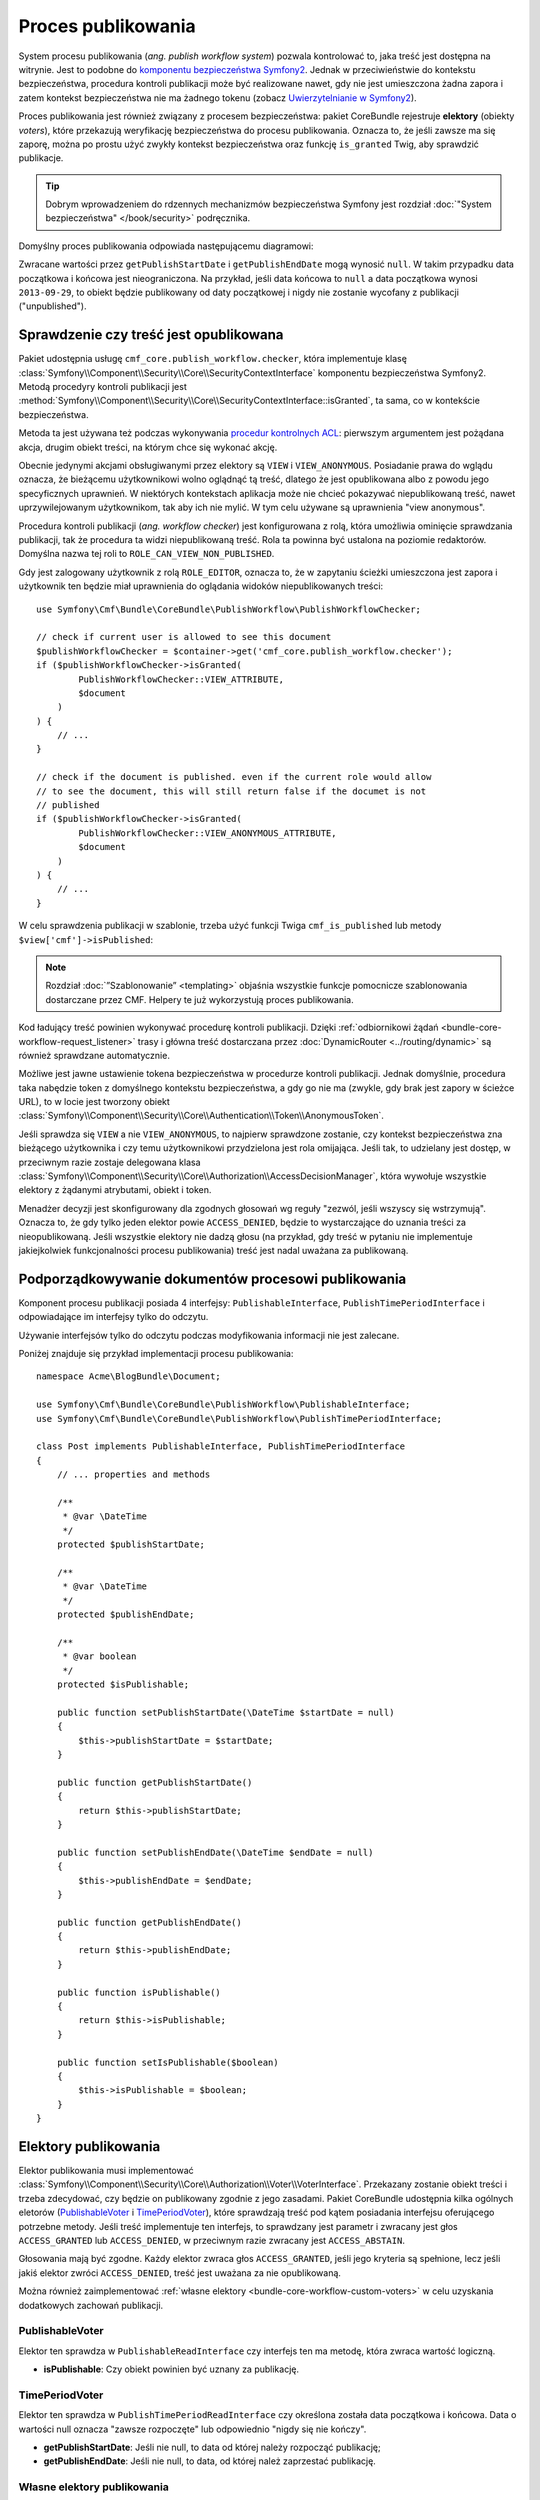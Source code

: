 .. index::
    single: rdzeń CMF; pakiety; proces publikowania
    single: elektory publikowania
    single: procedura kontroli publikacji

Proces publikowania
-------------------

System procesu publikowania (*ang. publish workflow system*) pozwala kontrolować
to, jaka treść jest dostępna na witrynie. Jest to podobne do
`komponentu bezpieczeństwa Symfony2`_.
Jednak w przeciwieństwie do kontekstu bezpieczeństwa, procedura kontroli publikacji
może być realizowane nawet, gdy nie jest umieszczona żadna zapora i zatem kontekst
bezpieczeństwa nie ma żadnego tokenu (zobacz `Uwierzytelnianie w Symfony2`_).

Proces publikowania jest również związany z procesem bezpieczeństwa:
pakiet CoreBundle rejestruje **elektory** (obiekty *voters*), które
przekazują weryfikację bezpieczeństwa do procesu publikowania. Oznacza to, że
jeśli zawsze ma się zaporę, można po prostu użyć zwykły kontekst bezpieczeństwa
oraz funkcję ``is_granted`` Twig, aby sprawdzić publikacje.

.. tip::

    Dobrym wprowadzeniem do rdzennych mechanizmów bezpieczeństwa Symfony jest
    rozdział :doc:`"System bezpieczeństwa" </book/security>` podręcznika.


Domyślny proces publikowania odpowiada następującemu diagramowi:

.. image:: ../../_images/bundles/core_pwf_workflow.png

Zwracane wartości przez ``getPublishStartDate`` i ``getPublishEndDate`` mogą wynosić
``null``. W takim przypadku data początkowa i końcowa jest nieograniczona.
Na przykład, jeśli data końcowa to ``null`` a data początkowa wynosi ``2013-09-29``,
to obiekt będzie publikowany od daty początkowej i nigdy nie zostanie wycofany
z publikacji ("unpublished").

Sprawdzenie czy treść jest opublikowana
~~~~~~~~~~~~~~~~~~~~~~~~~~~~~~~~~~~~~~~

Pakiet udostępnia usługę ``cmf_core.publish_workflow.checker``, która implementuje
klasę :class:`Symfony\\Component\\Security\\Core\\SecurityContextInterface`
komponentu bezpieczeństwa Symfony2. Metodą procedyry kontroli publikacji jest 
:method:`Symfony\\Component\\Security\\Core\\SecurityContextInterface::isGranted`,
ta sama, co w kontekście bezpieczeństwa.

Metoda ta jest używana też podczas wykonywania `procedur kontrolnych ACL`_: pierwszym
argumentem jest pożądana akcja, drugim obiekt treści, na którym chce się wykonać
akcję.

Obecnie jedynymi akcjami obsługiwanymi przez elektory są ``VIEW``
i ``VIEW_ANONYMOUS``. Posiadanie prawa do wglądu oznacza, że bieżącemu użytkownikowi
wolno oglądnąć tą treść, dlatego że jest opublikowana albo z powodu jego specyficznych
uprawnień. W niektórych kontekstach aplikacja może nie chcieć pokazywać niepublikowaną
treść, nawet uprzywilejowanym użytkownikom, tak aby ich nie mylić. W tym celu używane
są uprawnienia "view anonymous".

Procedura kontroli publikacji (*ang. workflow checker*) jest konfigurowana z rolą,
która umożliwia ominięcie sprawdzania publikacji, tak że procedura ta widzi
niepublikowaną treść. Rola ta powinna być ustalona na poziomie redaktorów. Domyślna
nazwa tej roli to ``ROLE_CAN_VIEW_NON_PUBLISHED``.

.. configuration-block::

    .. code-block:: yaml

        # app/config/security.yml
        security:
            role_hierarchy:
                ROLE_EDITOR: ROLE_CAN_VIEW_NON_PUBLISHED

    .. code-block:: xml

        <!-- app/config/security.xml -->
        <?xml version="1.0" encoding="UTF-8" ?>
        <srv:container xmlns="http://symfony.com/schema/dic/security"
            xmlns:srv="http://symfony.com/schema/dic/services">

            <config>
                <role id="ROLE_EDITOR">ROLE_CAN_VIEW_NON_PUBLISHED</role>
            </config>

        </srv:container>

    .. code-block:: php

        // app/config/security.php
        $container->loadFromExtension('security', array(
            'role_hierarchy' => array(
                'ROLE_EDITOR' => 'ROLE_CAN_VIEW_NON_PUBLISHED',
            ),
        ));

Gdy jest zalogowany użytkownik z rolą ``ROLE_EDITOR``, oznacza to, że w zapytaniu
ścieżki umieszczona jest zapora i użytkownik ten będzie miał uprawnienia do oglądania
widoków niepublikowanych treści::

    use Symfony\Cmf\Bundle\CoreBundle\PublishWorkflow\PublishWorkflowChecker;

    // check if current user is allowed to see this document
    $publishWorkflowChecker = $container->get('cmf_core.publish_workflow.checker');
    if ($publishWorkflowChecker->isGranted(
            PublishWorkflowChecker::VIEW_ATTRIBUTE,
            $document
        )
    ) {
        // ...
    }

    // check if the document is published. even if the current role would allow
    // to see the document, this will still return false if the documet is not
    // published
    if ($publishWorkflowChecker->isGranted(
            PublishWorkflowChecker::VIEW_ANONYMOUS_ATTRIBUTE,
            $document
        )
    ) {
        // ...
    }

.. _bundle-core-publish-workflow-twig_function:

W celu sprawdzenia publikacji w szablonie, trzeba użyć funkcji Twiga ``cmf_is_published``
lub metody ``$view['cmf']->isPublished``:

.. configuration-block::

    .. code-block:: jinja

        {# check if document is published, regardless of current users role #}
        {% if cmf_is_published(page) %}
            {# ... output the document #}
        {% endif %}

        {#
            check if current logged in user is allowed to view the document either
            because it is published or because the current user may view unpublished
            documents.
        #}
        {% if is_granted('VIEW', page) %}
            {# ... output the document #}
        {% endif %}

    .. code-block:: html+php

        <!-- check if document is published, regardless of current users role -->
        <?php if ($view['cmf']->isPublished($page)) : ?>
            <!-- ... output the document -->
        <?php endif ?>

        <!--
            check if current logged in user is allowed to view the document either
            because it is published or because the current user may view unpublished
            documents.
        -->
        <?php if ($view['security']->isGranted('VIEW', $page)) : ?>
            <!-- ... output the document -->
        <?php endif ?>

.. note::

    Rozdział :doc:`”Szablonowanie” <templating>` objaśnia wszystkie funkcje
    pomocnicze szablonowania dostarczane przez CMF. Helpery te już wykorzystują
    proces publikowania.

Kod ładujący treść powinien wykonywać procedurę kontroli publikacji. Dzięki
:ref:`odbiornikowi żądań <bundle-core-workflow-request_listener>` trasy i główna
treść dostarczana przez :doc:`DynamicRouter <../routing/dynamic>` są również
sprawdzane automatycznie.

Możliwe jest jawne ustawienie tokena bezpieczeństwa w procedurze kontroli publikacji.
Jednak domyślnie, procedura taka nabędzie token z domyślnego kontekstu bezpieczeństwa,
a gdy go nie ma (zwykle, gdy brak jest zapory w ścieżce URL), to w locie jest tworzony
obiekt :class:`Symfony\\Component\\Security\\Core\\Authentication\\Token\\AnonymousToken`.

Jeśli sprawdza się ``VIEW`` a nie ``VIEW_ANONYMOUS``, to najpierw sprawdzone zostanie,
czy kontekst bezpieczeństwa zna bieżącego użytkownika i czy temu użytkownikowi
przydzielona jest rola omijająca. Jeśli tak, to udzielany jest dostęp, w przeciwnym
razie zostaje delegowana klasa
:class:`Symfony\\Component\\Security\\Core\\Authorization\\AccessDecisionManager`,
która wywołuje wszystkie elektory z żądanymi atrybutami, obiekt i token.

Menadżer decyzji jest skonfigurowany dla zgodnych głosowań wg reguły
"zezwól, jeśli wszyscy się wstrzymują". Oznacza to, że gdy tylko jeden elektor
powie ``ACCESS_DENIED``, będzie to wystarczające do uznania treści za nieopublikowaną.
Jeśli wszystkie elektory nie dadzą głosu (na przykład, gdy
treść w pytaniu nie implementuje jakiejkolwiek funkcjonalności procesu publikowania)
treść jest nadal uważana za publikowaną.

Podporządkowywanie dokumentów procesowi publikowania
~~~~~~~~~~~~~~~~~~~~~~~~~~~~~~~~~~~~~~~~~~~~~~~~~~~~

Komponent procesu publikacji posiada 4 interfejsy:
``PublishableInterface``, ``PublishTimePeriodInterface`` i odpowiadające
im interfejsy tylko do odczytu.

.. image:: ../../_images/bundles/core_pwf_interfaces.png

Używanie interfejsów tylko do  odczytu podczas modyfikowania informacji nie jest zalecane.

Poniżej znajduje się przykład implementacji procesu publikowania::

    namespace Acme\BlogBundle\Document;

    use Symfony\Cmf\Bundle\CoreBundle\PublishWorkflow\PublishableInterface;
    use Symfony\Cmf\Bundle\CoreBundle\PublishWorkflow\PublishTimePeriodInterface;

    class Post implements PublishableInterface, PublishTimePeriodInterface
    {
        // ... properties and methods

        /**
         * @var \DateTime
         */
        protected $publishStartDate;

        /**
         * @var \DateTime
         */
        protected $publishEndDate;

        /**
         * @var boolean
         */
        protected $isPublishable;

        public function setPublishStartDate(\DateTime $startDate = null)
        {
            $this->publishStartDate = $startDate;
        }

        public function getPublishStartDate()
        {
            return $this->publishStartDate;
        }

        public function setPublishEndDate(\DateTime $endDate = null)
        {
            $this->publishEndDate = $endDate;
        }

        public function getPublishEndDate()
        {
            return $this->publishEndDate;
        }

        public function isPublishable()
        {
            return $this->isPublishable;
        }

        public function setIsPublishable($boolean)
        {
            $this->isPublishable = $boolean;
        }
    }

Elektory publikowania
~~~~~~~~~~~~~~~~~~~~~

Elektor publikowania musi implementować
:class:`Symfony\\Component\\Security\\Core\\Authorization\\Voter\\VoterInterface`.
Przekazany zostanie obiekt treści i trzeba zdecydować, czy będzie on publikowany
zgodnie z jego zasadami. Pakiet CoreBundle udostępnia kilka ogólnych eletorów
(`PublishableVoter`_ i `TimePeriodVoter`_), które sprawdzają treść pod
kątem posiadania interfejsu oferującego potrzebne metody. Jeśli treść implementuje
ten interfejs, to sprawdzany jest parametr i zwracany jest głos ``ACCESS_GRANTED``
lub ``ACCESS_DENIED``, w przeciwnym razie zwracany jest ``ACCESS_ABSTAIN``.

Głosowania mają być zgodne. Każdy elektor zwraca głos ``ACCESS_GRANTED``,
jeśli jego kryteria są spełnione, lecz jeśli jakiś elektor zwróci
``ACCESS_DENIED``, treść jest uważana za nie opublikowaną.

Można również zaimplementować :ref:`własne elektory <bundle-core-workflow-custom-voters>`
w celu uzyskania dodatkowych zachowań publikacji.

PublishableVoter
................

Elektor ten sprawdza w ``PublishableReadInterface`` czy interfejs ten ma metodę,
która zwraca wartość logiczną.

* **isPublishable**: Czy obiekt powinien być uznany za publikację.

TimePeriodVoter
...............

Elektor ten sprawdza w ``PublishTimePeriodReadInterface`` czy określona została
data początkowa i końcowa. Data o wartości null oznacza "zawsze rozpoczęte" lub
odpowiednio "nigdy się nie kończy".

* **getPublishStartDate**: Jeśli nie null, to data od której należy rozpocząć publikację;
* **getPublishEndDate**: Jeśli nie null, to data, od której należ zaprzestać publikację.

.. _bundle-core-workflow-custom-voters:

Własne elektory publikowania
............................

Do budowania elektorów z własną logiką trzeba zaimplementować
:class:`Symfony\\Component\\Security\\Core\\Authentication\\Voter\\VoterInterface`
oraz zdefiniować usługę z tagiem ``cmf_published_voter``. Podobny jest on do tagu
``security.voter``, ale dodaje indywidualny elektor do procesu publikowania.
Podobnie jak w przypadku elektorów bezpieczeństwa, można określić priorytet,
choć jest ograniczenie stosowania, gdyż decyzja o dostępie musi być jednomyślna.
Jeśli ma się więcej kosztownych procedur kontrolnych, można obniżyć priorytet tych
elektorów.

.. configuration-block::

    .. code-block:: yaml

        services:
            acme.security.publishable_voter:
                class: "%my_namespace.security.publishable_voter.class%"
                tags:
                    - { name: cmf_published_voter, priority: 30 }

    .. code-block:: xml

        <?xml version="1.0" encoding="UTF-8" ?>
        <container xmlns="http://symfony.com/schema/dic/services">
            <service id="acme.security.publishable_voter"
                class="%acme.security.publishable_voter.class%">

                <tag name="cmf_published_voter" priority="30"/>
            </service>
        </container>

    .. code-block:: php

        use Symfony\Component\DependencyInjection\Definition;

        $container
            ->register(
                'acme.security.publishable_voter',
                '%acme.security.publishable_voter.class%'
            )
            ->addTag('cmf_published_voter', array('priority' => 30))
        ;

Procedura kontroli procesu publikowania tworzy w locie
:class:`Symfony\\Component\\Security\\Core\\Authentication\\Token\\AnonymousToken`,
jeśli kontekst bezpieczeństwa ma wartość none. Oznacza to, ze elektory muszą być
zdolne do obsłużenia takiej sytuacji podczas udzielania dostępu użytkownikowi.
Również podczas udzielania dostępu kontekstowi bezpieczeństwa, najpierw muszą one
sprawdzić, czy kontekst ten ma token a jeśli nie, to nie mogą kontekstu tego
wywoływać, aby uniknąć wywołania wyjątku. W przypadku, w którym elektor daje dostęp,
gdy obecny użytkownik spełnia jakieś wymagania, to musi zwrócić ``ACCESS_DENIED``,
jeśli nie ma aktualnego użytkownika.

.. _bundle-core-workflow-request_listener:

Odbiornik żądań publikacji
~~~~~~~~~~~~~~~~~~~~~~~~~~

:doc:`DynamicRouter <../routing/dynamic>` umieszcza obiekt trasy i główną treść
(jeśli trasa ma główną treść) w atrybutach żądania. Jeśli wyłączy się
``cmf_core.publish_workflow.request_listener``, to ten odbiornik będzie nasłuchiwał
wszystkie żądania i sprawdzał publikacje zarówno obiektu trasy, jak i głównego
obiektu treści.

Oznacza to, że własne szablony dla ``templates_by_class`` i kontrolery
``controllers_by_class`` nie muszą być jawnie sprawdzane w zakresie publikacji,
gdyż jest to już zrobione.

.. _bundle-core-workflow-admin-extensions:

Edytowanie informacji publikacyjnej: rozszerzenie Sonata Admin dla procesu publikowania
~~~~~~~~~~~~~~~~~~~~~~~~~~~~~~~~~~~~~~~~~~~~~~~~~~~~~~~~~~~~~~~~~~~~~~~~~~~~~~~~~~~~~~~

Istnieje także interfejs zapisu dla każdego procesu publikowania, definiujący metody
setter. Pakiet rdzenia dostarcza rozszerzeń dla SonataAdminBundle w celu umożliwienia
łatwego dodawania edycji pól procesu publikowania dla wszystkich lub wybranych paneli
administracyjnych.

Zamiast implementować ``PublishableReadInterface``, czy też
``PublishTimePeriodReadInterface``, należy implementować ``PublishableInterface``
i odpowiednio ``PublishTimePeriodInterface``.

Dla włączenia rozszerzeń w klasach paneli administracyjnych, wystarczy zdefiniować
konfiguracje rozszerzenia w sekcji ``sonata_admin`` konfiguracji projektu:

.. configuration-block::

    .. code-block:: yaml

        # app/config/config.yml
        sonata_admin:
            # ...
            extensions:
                cmf_core.admin_extension.publish_workflow.publishable:
                    implements:
                        - Symfony\Cmf\Bundle\CoreBundle\PublishWorkflow\PublishableInterface
                cmf_core.admin_extension.publish_workflow.time_period:
                    implements:
                        - Symfony\Cmf\Bundle\CoreBundle\PublishWorkflow\PublishTimePeriodInterface

    .. code-block:: xml

        <!-- app/config/config.xml -->
        <?xml version="1.0" encoding="UTF-8" ?>
        <container xmlns="http://symfony.com/schema/dic/services">
            <config xmlns="http://sonata-project.org/schema/dic/admin">
                <!-- ... -->
                <extension id="cmf_core.admin_extension.publish_workflow.publishable">
                    <implement>
                        Symfony\Cmf\Bundle\CoreBundle\PublishWorkflow\PublishableInterface
                    </implement>
                </extension>

                <extension id="cmf_core.admin_extension.publish_workflow.time_period">
                    <implement>
                        Symfony\Cmf\Bundle\CoreBundle\PublishWorkflow\PublishTimePeriodInterface
                    </implement>
                </extension>
            </config>
        </container>

    .. code-block:: php

        // app/config/config.php
        $container->loadFromExtension('sonata_admin', array(
            // ...
            'extensions' => array(
                'cmf_core.admin_extension.publish_workflow.publishable' => array(
                    'implements' => array(
                        'Symfony\Cmf\Bundle\CoreBundle\PublishWorkflow\PublishableInterface',
                    ),
                ),
                'cmf_core.admin_extension.publish_workflow.time_period' => array(
                    'implements' => array(
                        'Symfony\Cmf\Bundle\CoreBundle\PublishWorkflow\PublishTimePeriodInterface',
                    ),
                ),
            ),
        ));

W celu uzyskania więcej informacji, proszę przeczytac `Dokumentację rozszerzenia Sonata Admin`_.

.. _`komponentu bezpieczeństwa Symfony2`: http://symfony.com/doc/current/components/security/index.html
.. _`Uwierzytelnianie w Symfony2`: http://symfony.com/doc/current/components/security/authorization.html
.. _`Security Chapter`: http://symfony.com/doc/current/book/security.html
.. _`procedur kontrolnych ACL`: http://symfony.com/doc/current/cookbook/security/acl.html
.. _`Dokumentację rozszerzenia Sonata Admin`: http://sonata-project.org/bundles/admin/master/doc/reference/extensions.html
